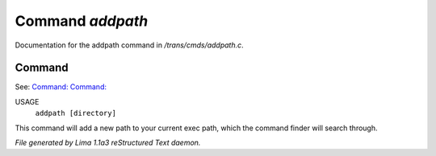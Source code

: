 Command *addpath*
******************

Documentation for the addpath command in */trans/cmds/addpath.c*.

Command
=======

See: `Command:  <printpath.html>`_ `Command:  <rmpath.html>`_ 

USAGE 
      ``addpath [directory]``

This command will add a new path to your current exec path,
which the command finder will search through.

.. TAGS: RST



*File generated by Lima 1.1a3 reStructured Text daemon.*
